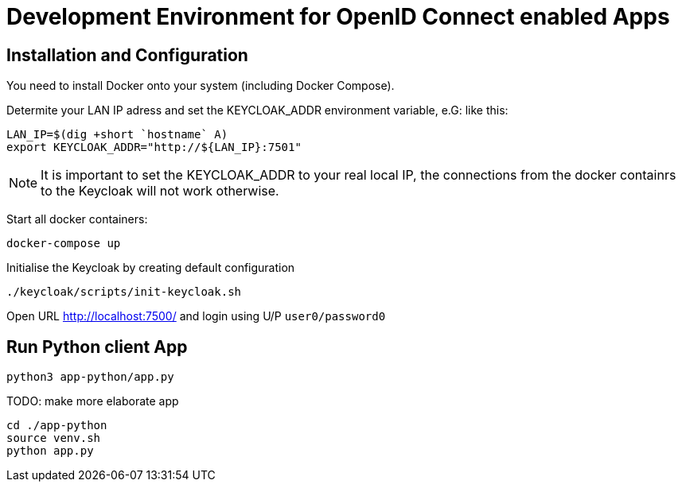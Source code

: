 = Development Environment for OpenID Connect enabled Apps

== Installation and Configuration

You need to install Docker onto your system (including Docker Compose).

Determite your LAN IP adress and set the KEYCLOAK_ADDR environment variable, e.G: like this:

----
LAN_IP=$(dig +short `hostname` A)
export KEYCLOAK_ADDR="http://${LAN_IP}:7501"
----

NOTE: It is important to set the KEYCLOAK_ADDR to your real local IP, the connections from the docker containrs to the Keycloak will not work otherwise.

Start all docker containers:
----
docker-compose up
----

Initialise the Keycloak by creating default configuration
[source,bash]
----
./keycloak/scripts/init-keycloak.sh
----

Open URL http://localhost:7500/ and login using U/P ``user0/password0``

== Run Python client App
----
python3 app-python/app.py
----

TODO: make more elaborate app
[source,bash]
----
cd ./app-python
source venv.sh
python app.py
----